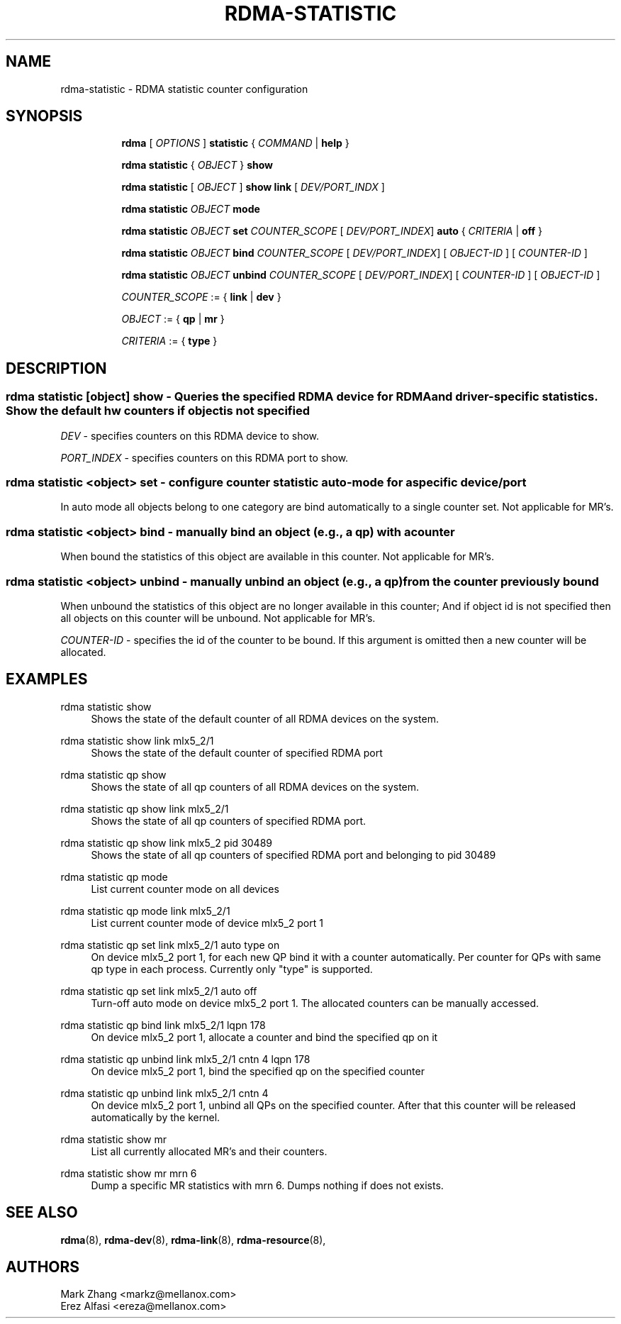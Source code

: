 .TH RDMA\-STATISTIC 8 "27 June 2019" "iproute2" "Linux"
.SH NAME
rdma-statistic \- RDMA statistic counter configuration
.SH SYNOPSIS
.sp
.ad l
.in +8
.ti -8
.B rdma
.RI "[ " OPTIONS " ]"
.B statistic
.RI  " { " COMMAND " | "
.BR help " }"
.sp

.ti -8
.B rdma statistic
.RI "{ " OBJECT " }"
.B show

.ti -8
.B rdma statistic
.RI "[ " OBJECT " ]"
.B show link
.RI "[ " DEV/PORT_INDX " ]"

.ti -8
.B rdma statistic
.IR OBJECT
.B mode

.ti -8
.B rdma statistic
.IR OBJECT
.B set
.IR COUNTER_SCOPE
.RI "[ " DEV/PORT_INDEX "]"
.B auto
.RI "{ " CRITERIA " | "
.BR off " }"

.ti -8
.B rdma statistic
.IR OBJECT
.B bind
.IR COUNTER_SCOPE
.RI "[ " DEV/PORT_INDEX "]"
.RI "[ " OBJECT-ID " ]"
.RI "[ " COUNTER-ID " ]"

.ti -8
.B rdma statistic
.IR OBJECT
.B unbind
.IR COUNTER_SCOPE
.RI "[ " DEV/PORT_INDEX "]"
.RI "[ " COUNTER-ID " ]"
.RI "[ " OBJECT-ID " ]"

.ti -8
.IR COUNTER_SCOPE " := "
.RB "{ " link " | " dev " }"

.ti -8
.IR OBJECT " := "
.RB "{ " qp " | " mr " }"

.ti -8
.IR CRITERIA " := "
.RB "{ " type " }"

.SH "DESCRIPTION"
.SS rdma statistic [object] show - Queries the specified RDMA device for RDMA and driver-specific statistics. Show the default hw counters if object is not specified

.PP
.I "DEV"
- specifies counters on this RDMA device to show.

.I "PORT_INDEX"
- specifies counters on this RDMA port to show.

.SS rdma statistic <object> set - configure counter statistic auto-mode for a specific device/port
In auto mode all objects belong to one category are bind automatically to a single counter set. Not applicable for MR's.

.SS rdma statistic <object> bind - manually bind an object (e.g., a qp) with a counter
When bound the statistics of this object are available in this counter. Not applicable for MR's.

.SS rdma statistic <object> unbind - manually unbind an object (e.g., a qp) from the counter previously bound
When unbound the statistics of this object are no longer available in this counter; And if object id is not specified then all objects on this counter will be unbound. Not applicable for MR's.

.I "COUNTER-ID"
- specifies the id of the counter to be bound.
If this argument is omitted then a new counter will be allocated.

.SH "EXAMPLES"
.PP
rdma statistic show
.RS 4
Shows the state of the default counter of all RDMA devices on the system.
.RE
.PP
rdma statistic show link mlx5_2/1
.RS 4
Shows the state of the default counter of specified RDMA port
.RE
.PP
rdma statistic qp show
.RS 4
Shows the state of all qp counters of all RDMA devices on the system.
.RE
.PP
rdma statistic qp show link mlx5_2/1
.RS 4
Shows the state of all qp counters of specified RDMA port.
.RE
.PP
rdma statistic qp show link mlx5_2 pid 30489
.RS 4
Shows the state of all qp counters of specified RDMA port and belonging to pid 30489
.RE
.PP
rdma statistic qp mode
.RS 4
List current counter mode on all devices
.RE
.PP
rdma statistic qp mode link mlx5_2/1
.RS 4
List current counter mode of device mlx5_2 port 1
.RE
.PP
rdma statistic qp set link mlx5_2/1 auto type on
.RS 4
On device mlx5_2 port 1, for each new QP bind it with a counter automatically. Per counter for QPs with same qp type in each process. Currently only "type" is supported.
.RE
.PP
rdma statistic qp set link mlx5_2/1 auto off
.RS 4
Turn-off auto mode on device mlx5_2 port 1. The allocated counters can be manually accessed.
.RE
.PP
rdma statistic qp bind link mlx5_2/1 lqpn 178
.RS 4
On device mlx5_2 port 1, allocate a counter and bind the specified qp on it
.RE
.PP
rdma statistic qp unbind link mlx5_2/1 cntn 4 lqpn 178
.RS 4
On device mlx5_2 port 1, bind the specified qp on the specified counter
.RE
.PP
rdma statistic qp unbind link mlx5_2/1 cntn 4
.RS 4
On device mlx5_2 port 1, unbind all QPs on the specified counter. After that this counter will be released automatically by the kernel.
.RE
.PP
rdma statistic show mr
.RS 4
List all currently allocated MR's and their counters.
.RE
.PP
rdma statistic show mr mrn 6
.RS 4
Dump a specific MR statistics with mrn 6. Dumps nothing if does not exists.
.RE

.SH SEE ALSO
.BR rdma (8),
.BR rdma-dev (8),
.BR rdma-link (8),
.BR rdma-resource (8),
.br

.SH AUTHORS
Mark Zhang <markz@mellanox.com>
.br
Erez Alfasi <ereza@mellanox.com>
